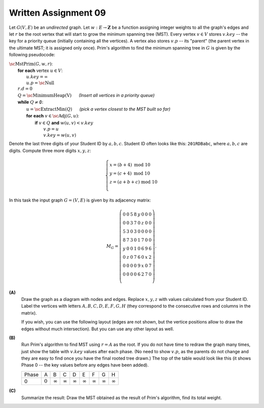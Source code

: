 Written Assignment 09
======================

.. |_| unicode:: 0xA0 
   :trim:

Let :math:`G(V,E)` be an *undirected* graph. Let :math:`w:E\rightarrow{}\mathbf{Z}` 
be a function assigning integer weights to all the graph's edges and
let :math:`r` be the root vertex that will start to grow the minimum spanning tree (MST).
Every vertex :math:`v \in V` stores :math:`v.key` -- the key for a priority queue (initially containing
all the vertices). 
A vertex also stores :math:`v.p` -- 
its "parent" (the parent vertex in the ultimate MST; it is assigned only once). 
Prim's algorithm to find the minimum spanning tree in :math:`G`
is given by the following pseudocode: 

| :math:`\text{\sc MstPrim}(G,w,r)`:
|     **for** **each** vertex :math:`u \in V`: 
|         :math:`u.key = \infty`
|         :math:`u.p = \text{\sc Null}`
|     :math:`r.d = 0`
|     :math:`Q = \text{\sc MinimumHeap(V)}` |_| |_| |_| |_| |_| |_| *(Insert all vertices in a priority queue)*
|     **while** :math:`Q \neq \emptyset`:
|         :math:`u=\text{\sc ExtractMin}(Q)` |_| |_| |_| |_| |_| |_| *(pick a vertex closest to the MST built so far)*
|         **for** **each** :math:`v \in \text{\sc Adj}(G,u)`:
|             **if** :math:`v \in Q` **and** :math:`w(u,v) < v.key`
|                 :math:`v.p = u`
|                 :math:`v.key = w(u,v)`



Denote the last three digits of your Student ID by :math:`a,b,c`.
Student ID often looks like this: :math:`\mathtt{201RDBabc}`, where
:math:`a,b,c` are digits. 
Compute three more digits :math:`x,y,z`:

.. math::

  \left\{ \begin{array}{l}
  x = (b + 4)\ \text{mod}\ 10\\
  y = (c + 4)\ \text{mod}\ 10\\
  z = (a + b + c)\ \text{mod}\ 10\\
  \end{array} \right.

In this task the input graph :math:`G = (V,E)` is given by its adjacency matrix: 

.. math::

  M_G = \left( \begin{array}{cccccccc}
  0 & 0 & 5 & 8 & y & 0 & 0 & 0 \\
  0 & 0 & 3 & 7 & 0 & z & 0 & 0 \\
  5 & 3 & 0 & 3 & 0 & 0 & 0 & 0 \\
  8 & 7 & 3 & 0 & 1 & 7 & 0 & 0 \\
  y & 0 & 0 & 1 & 0 & 6 & 9 & 6 \\
  0 & z & 0 & 7 & 6 & 0 & x & 2 \\
  0 & 0 & 0 & 0 & 9 & x & 0 & 7 \\
  0 & 0 & 0 & 0 & 6 & 2 & 7 & 0 \\
  \end{array} \right). 

**(A)**
  Draw the graph as a diagram with nodes and edges.
  Replace :math:`x,y,z` with values
  calculated from your Student ID.
  Label the vertices with letters
  :math:`A,B,C,D,E,F,G,H` (they correspond 
  to the consecutive rows and columns in the matrix).
  
  If you wish, you can use the following layout
  (edges are not shown, but the vertice positions allow
  to draw the edges without much intersection). 
  But you can use any other layout as well. 
  
  .. image:: figs-mst/mst-vertices.png
     :width: 3in


**(B)**
  Run Prim's algorithm to find MST using
  :math:`r = A` as the root.
  If you do not have time to redraw the graph many times, 
  just show the table with :math:`v.key` 
  values after each phase. 
  (No need to show :math:`v.p`, as the parents do not change
  and they are easy to find once you have the final rooted tree drawn.)
  The top of the table would look like this (it shows Phase 0 -- 
  the key values before any edges have been added).
  
  ======  =========  ==============  ==============  ==============  ==============  ==============  ==============  ==============
  Phase   A          B               C               D               E               F               G               H
  0       :math:`0`  :math:`\infty`  :math:`\infty`  :math:`\infty`  :math:`\infty`  :math:`\infty`  :math:`\infty`  :math:`\infty`
  ======  =========  ==============  ==============  ==============  ==============  ==============  ==============  ==============
  

**(C)**
  Summarize the result: Draw the MST obtained as the 
  result of Prim's algorithm, find its total weight. 